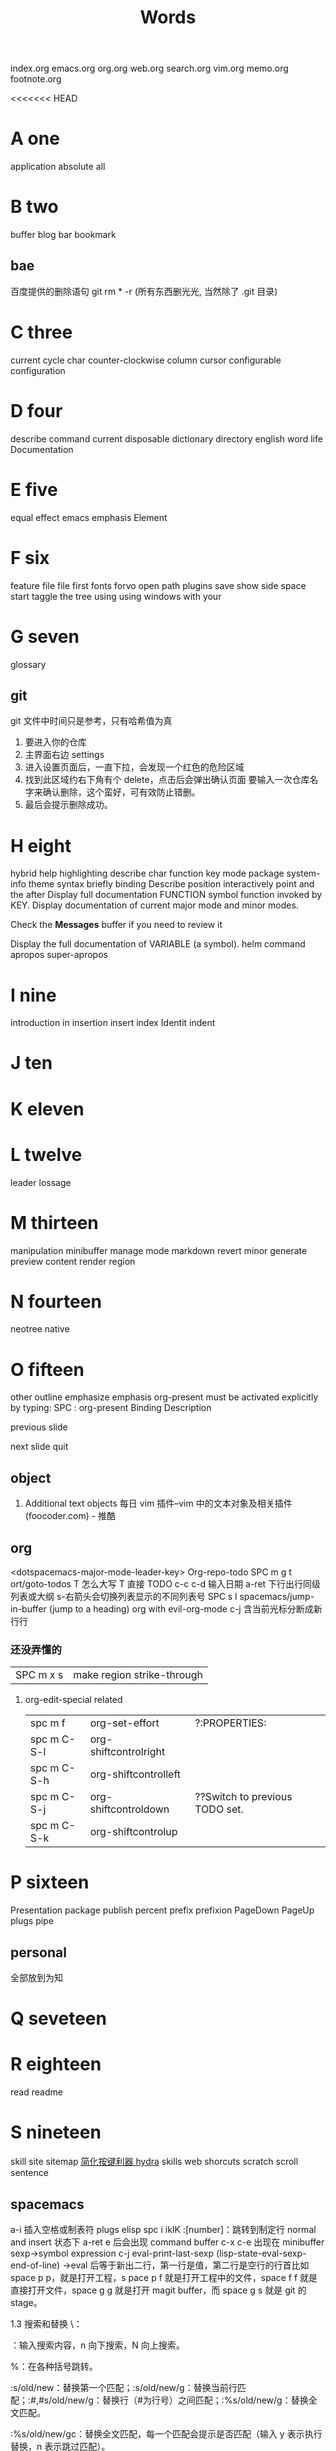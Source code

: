 #+TITLE: Words

index.org emacs.org org.org web.org search.org
vim.org memo.org footnote.org

<<<<<<< HEAD
* A one
application 
absolute     
all          
* B two
buffer
blog
bar          
bookmark 
** bae 
百度提供的删除语句 git rm * -r (所有东西删光光, 当然除了 .git 目录)
* C three
current
cycle
char
counter-clockwise
column
cursor
configurable
configuration
* D four
describe
command      
current      
disposable 
dictionary 
directory
english
word
life
Documentation
* E five
equal
effect
emacs
emphasis
Element
* F six
feature      
file         
file         
first        
fonts        
forvo        
open         
path         
plugins      
save         
show         
side         
space        
start        
taggle       
the          
tree         
using        
using        
windows      
with         
your         
* G seven
glossary
** git
git 文件中时间只是参考，只有哈希值为真
1. 要进入你的仓库
2. 主界面右边 settings
3. 进入设置页面后，一直下拉，会发现一个红色的危险区域
4. 找到此区域约右下角有个 delete，点击后会弹出确认页面
   要输入一次仓库名字来确认删除，这个蛮好，可有效防止错删。
5. 最后会提示删除成功。
* H eight
hybrid
help
highlighting
describe
char        
function    
key         
mode        
package     
system-info 
theme       
syntax      
briefly 
binding
Describe
position
interactively
point
and
the
after
Display
full
documentation
FUNCTION
symbol
function invoked by KEY.                
Display documentation of current major mode and minor modes.         
                                                                     
Check the *Messages* buffer if you need to review it                 
                                                                     
Display the full documentation of VARIABLE (a symbol).               
helm
command
apropos
super-apropos

* I nine
introduction
in           
insertion
insert
index
Identit
indent
* J ten
* K eleven
* L twelve
leader
lossage
* M thirteen
manipulation 
minibuffer   
manage
mode
markdown 
revert
minor
generate
preview
content
render
region
* N fourteen
neotree      
native
* O fifteen
other
outline
emphasize
emphasis 
org-present must be activated explicitly by typing: SPC : org-present
Binding	Description

previous slide

next slide
quit
** object
1. Additional text objects
    每日 vim 插件–vim 中的文本对象及相关插件 (foocoder.com) - 推酷
** org
<dotspacemacs-major-mode-leader-key>
Org-repo-todo
SPC m g t	ort/goto-todos
T 怎么大写 T 直接 TODO
c-c c-d 输入日期
a-ret 下行出行同级列表或大纲
s-右箭头会切换列表显示的不同列表号
SPC s l	spacemacs/jump-in-buffer (jump to a heading)
org with evil-org-mode 
c-j 含当前光标分断成新行行
*** 还没弄懂的
| SPC m x s | 	make region strike-through |

**** org-edit-special related
|-------------+-------------------------+--------------------------------|
| spc m f     | 	org-set-effort        | ?:PROPERTIES:                  |
| spc m C-S-l | 	org-shiftcontrolright |                                |
| spc m C-S-h | 	org-shiftcontrolleft  |                                |
| spc m C-S-j | 	org-shiftcontroldown  | ??Switch to previous TODO set. |
| spc m C-S-k | 	org-shiftcontrolup    |                                |
* P sixteen
Presentation
package
publish
percent
prefix
prefixion
PageDown
PageUp
plugs
pipe
** personal
全部放到为知
* Q seveteen

* R eighteen
read
readme
* S nineteen 
skill
site
sitemap
[[http://emacsist.com/10001Emacs][简化按键利器 hydra]]
skills web
shorcuts
scratch
scroll
sentence
** spacemacs
a-i 插入空格或制表符
plugs 
elisp 
spc i ikIK
:[number]：跳转到制定行
normal and insert 状态下 a-ret e 后会出现 command buffer
c-x c-e 出现在 minibuffer sexp->symbol expression
c-j eval-print-last-sexp (lisp-state-eval-sexp-end-of-line)
->eval
后等于新出二行，第一行是值，第二行是空行的行首比如 space p p，就是打开工程，s
pace p f 就是打开工程中的文件，space f f 就是直接打开文件，space g g 就是打开
magit buffer，而 space g s 就是 git 的 stage。

1.3 搜索和替换
\：

\searchWord：输入搜索内容，n 向下搜索，N 向上搜索。

%：在各种括号跳转。

:s/old/new：替换第一个匹配；:s/old/new/g：替换当前行匹配；:#,#s/old/new/g：替换行（#为行号）之间匹配；:%s/old/new/g：替换全文匹配。

:%s/old/new/gc：替换全文匹配，每一个匹配会提示是否匹配（输入 y 表示执行替换，n 表示跳过匹配）。
* T twenty
temp
tip
table
tree
* U twenty-one
undo
* V twenty-two
vert
variable    
view
* W twenty-three
where
** workflow
1. +CapsLock
2. yuodao
3. vpn
** web map 
[[file+emacs:c:/Users/Administrator/skills_web/emacs/spacemacs.org][spacemacs]]
[[https://github.com/zhuatw][zhuatw be github.com]]

* X twenty-four

* Y twenty-five
yank

* Z twenty-six


=======
* skills web directory
index.org 
** emacs
spacemacs.org
** personal
identity.org
** english
word.org
** blog
life.org
* 站点维护

* tips
a-i 插入空格或制表符
spc s l
百度提供的删除语句 git rm * -r (所有东西删光光, 当然除了 .git 目录)
>>>>>>> 1129043... dictionary
